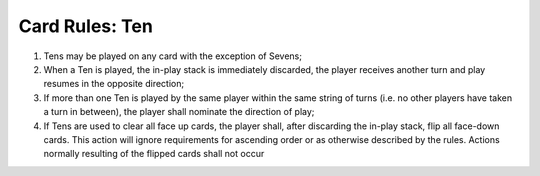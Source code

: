 Card Rules: Ten
=================

.. index:: Ten Card

1.  Tens may be played on any card with the exception of Sevens;

2.  When a Ten is played, the in-play stack is immediately discarded, the player
    receives another turn and play resumes in the opposite direction;

3.  If more than one Ten is played by the same player within the same string of turns
    (i.e. no other players have taken a turn in between), the player shall nominate the
    direction of play;
    
4.  If Tens are used to clear all face up cards, the player shall, after discarding the
    in-play stack, flip all face-down cards. This action will ignore requirements for
    ascending order or as otherwise described by the rules. Actions normally resulting
    of the flipped cards shall not occur